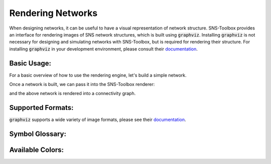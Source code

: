 """"""""""""""""""
Rendering Networks
""""""""""""""""""

When designing networks, it can be useful to have a visual representation of network structure. SNS-Toolbox provides an
interface for rendering images of SNS network structures, which is built using :code:`graphviz`. Installing
:code:`graphviz` is not necessary for designing and simulating networks with SNS-Toolbox, but is required for rendering
their structure. For installing :code:`graphviz` in your development environment, please consult their
`documentation <https://graphviz.readthedocs.io/en/stable/manual.html>`_.

============
Basic Usage:
============

For a basic overview of how to use the rendering engine, let's build a simple network.

.. code::
    neuron_type = NonSpikingNeuron()
    synapse_excitatory = NonSpikingSynapse(reversal_potential=40.0)
    synapse_inhibitory = NonSpikingSynapse(max_conductance=1.0, reversal_potential=-40.0)
    synapse_modulatory = NonSpikingSynapse(reversal_potential=0.0)

    net = Network(name='Network')
    net.add_neuron(neuron_type,name='0',color='cornflowerblue')
    net.add_neuron(neuron_type,name='1',color='darkorange')
    net.add_neuron(neuron_type,name='2',color='firebrick')

    net.add_connection(synapse_excitatory,'0','1')
    net.add_connection(synapse_excitatory,'0','2')
    net.add_connection(synapse_modulatory,'1','1')
    net.add_connection(synapse_inhibitory,'2','0')

    net.add_input('0',name='Iapp')
    net.add_output('0',name='O0')
    net.add_output('1',name='O1')
    net.add_output('2',name='O2')

Once a network is built, we can pass it into the SNS-Toolbox renderer:

.. code::
    from sns_toolbox.renderer import render

    render(net, view=True, save=True, filename='Example Network', img_format='png')

and the above network is rendered into a connectivity graph.

.. image:: images/DocsExample.png
    :width: 400

==================
Supported Formats:
==================

:code:`graphviz` supports a wide variety of image formats, please see their
`documentation <https://graphviz.org/docs/outputs/>`_.

================
Symbol Glossary:
================

.. image:: images/symbol_glossary.png
    :width: 800

=================
Available Colors:
=================

.. image:: images/color_options.png
    :width: 800